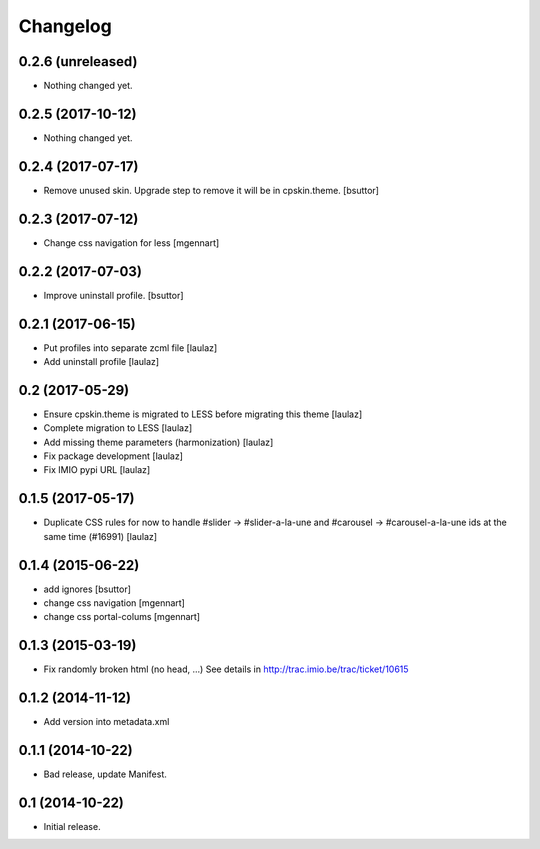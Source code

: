Changelog
=========


0.2.6 (unreleased)
------------------

- Nothing changed yet.


0.2.5 (2017-10-12)
------------------

- Nothing changed yet.


0.2.4 (2017-07-17)
------------------

- Remove unused skin. Upgrade step to remove it will be in cpskin.theme.
  [bsuttor]


0.2.3 (2017-07-12)
------------------

- Change css navigation for less
  [mgennart]


0.2.2 (2017-07-03)
------------------

- Improve uninstall profile.
  [bsuttor]


0.2.1 (2017-06-15)
------------------

- Put profiles into separate zcml file
  [laulaz]

- Add uninstall profile
  [laulaz]


0.2 (2017-05-29)
----------------

- Ensure cpskin.theme is migrated to LESS before migrating this theme
  [laulaz]

- Complete migration to LESS
  [laulaz]

- Add missing theme parameters (harmonization)
  [laulaz]

- Fix package development
  [laulaz]

- Fix IMIO pypi URL
  [laulaz]


0.1.5 (2017-05-17)
------------------

- Duplicate CSS rules for now to handle #slider -> #slider-a-la-une and
  #carousel -> #carousel-a-la-une ids at the same time (#16991)
  [laulaz]


0.1.4 (2015-06-22)
------------------

- add ignores
  [bsuttor]

- change css navigation
  [mgennart]

- change css portal-colums
  [mgennart]


0.1.3 (2015-03-19)
------------------

- Fix randomly broken html (no head, ...)
  See details in http://trac.imio.be/trac/ticket/10615


0.1.2 (2014-11-12)
------------------

- Add version into metadata.xml


0.1.1 (2014-10-22)
------------------

- Bad release, update Manifest.


0.1 (2014-10-22)
----------------

- Initial release.
